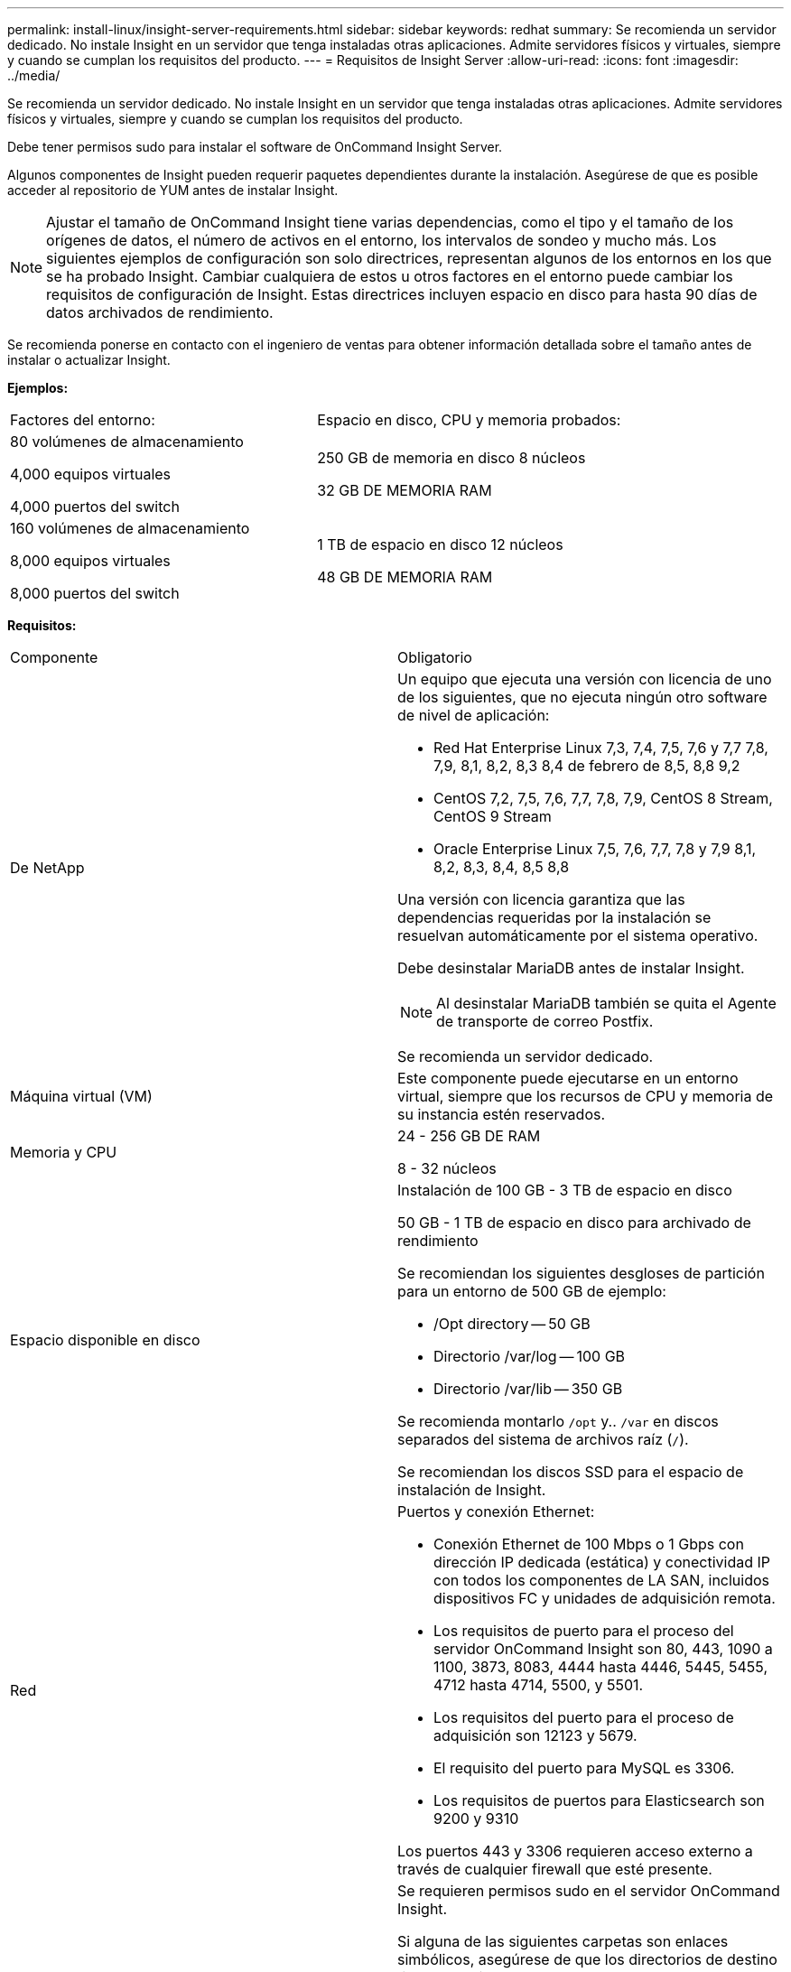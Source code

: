 ---
permalink: install-linux/insight-server-requirements.html 
sidebar: sidebar 
keywords: redhat 
summary: Se recomienda un servidor dedicado. No instale Insight en un servidor que tenga instaladas otras aplicaciones. Admite servidores físicos y virtuales, siempre y cuando se cumplan los requisitos del producto. 
---
= Requisitos de Insight Server
:allow-uri-read: 
:icons: font
:imagesdir: ../media/


[role="lead"]
Se recomienda un servidor dedicado. No instale Insight en un servidor que tenga instaladas otras aplicaciones. Admite servidores físicos y virtuales, siempre y cuando se cumplan los requisitos del producto.

Debe tener permisos sudo para instalar el software de OnCommand Insight Server.

Algunos componentes de Insight pueden requerir paquetes dependientes durante la instalación. Asegúrese de que es posible acceder al repositorio de YUM antes de instalar Insight.

[NOTE]
====
Ajustar el tamaño de OnCommand Insight tiene varias dependencias, como el tipo y el tamaño de los orígenes de datos, el número de activos en el entorno, los intervalos de sondeo y mucho más. Los siguientes ejemplos de configuración son solo directrices, representan algunos de los entornos en los que se ha probado Insight. Cambiar cualquiera de estos u otros factores en el entorno puede cambiar los requisitos de configuración de Insight. Estas directrices incluyen espacio en disco para hasta 90 días de datos archivados de rendimiento.

====
Se recomienda ponerse en contacto con el ingeniero de ventas para obtener información detallada sobre el tamaño antes de instalar o actualizar Insight.

*Ejemplos:*

|===


| Factores del entorno: | Espacio en disco, CPU y memoria probados: 


 a| 
80 volúmenes de almacenamiento

4,000 equipos virtuales

4,000 puertos del switch
 a| 
250 GB de memoria en disco 8 núcleos

32 GB DE MEMORIA RAM



 a| 
160 volúmenes de almacenamiento

8,000 equipos virtuales

8,000 puertos del switch
 a| 
1 TB de espacio en disco 12 núcleos

48 GB DE MEMORIA RAM

|===
*Requisitos:*

|===


| Componente | Obligatorio 


 a| 
De NetApp
 a| 
Un equipo que ejecuta una versión con licencia de uno de los siguientes, que no ejecuta ningún otro software de nivel de aplicación:

* Red Hat Enterprise Linux 7,3, 7,4, 7,5, 7,6 y 7,7 7,8, 7,9, 8,1, 8,2, 8,3 8,4 de febrero de 8,5, 8,8 9,2
* CentOS 7,2, 7,5, 7,6, 7,7, 7,8, 7,9, CentOS 8 Stream, CentOS 9 Stream
* Oracle Enterprise Linux 7,5, 7,6, 7,7, 7,8 y 7,9 8,1, 8,2, 8,3, 8,4, 8,5 8,8


Una versión con licencia garantiza que las dependencias requeridas por la instalación se resuelvan automáticamente por el sistema operativo.

Debe desinstalar MariaDB antes de instalar Insight.

[NOTE]
====
Al desinstalar MariaDB también se quita el Agente de transporte de correo Postfix.

====
Se recomienda un servidor dedicado.



 a| 
Máquina virtual (VM)
 a| 
Este componente puede ejecutarse en un entorno virtual, siempre que los recursos de CPU y memoria de su instancia estén reservados.



 a| 
Memoria y CPU
 a| 
24 - 256 GB DE RAM

8 - 32 núcleos



 a| 
Espacio disponible en disco
 a| 
Instalación de 100 GB - 3 TB de espacio en disco

50 GB - 1 TB de espacio en disco para archivado de rendimiento

Se recomiendan los siguientes desgloses de partición para un entorno de 500 GB de ejemplo:

* /Opt directory -- 50 GB
* Directorio /var/log -- 100 GB
* Directorio /var/lib -- 350 GB


Se recomienda montarlo `/opt` y.. `/var` en discos separados del sistema de archivos raíz (`/`).

Se recomiendan los discos SSD para el espacio de instalación de Insight.



 a| 
Red
 a| 
Puertos y conexión Ethernet:

* Conexión Ethernet de 100 Mbps o 1 Gbps con dirección IP dedicada (estática) y conectividad IP con todos los componentes de LA SAN, incluidos dispositivos FC y unidades de adquisición remota.
* Los requisitos de puerto para el proceso del servidor OnCommand Insight son 80, 443, 1090 a 1100, 3873, 8083, 4444 hasta 4446, 5445, 5455, 4712 hasta 4714, 5500, y 5501.
* Los requisitos del puerto para el proceso de adquisición son 12123 y 5679.
* El requisito del puerto para MySQL es 3306.
* Los requisitos de puertos para Elasticsearch son 9200 y 9310


Los puertos 443 y 3306 requieren acceso externo a través de cualquier firewall que esté presente.



 a| 
Permisos
 a| 
Se requieren permisos sudo en el servidor OnCommand Insight.

Si alguna de las siguientes carpetas son enlaces simbólicos, asegúrese de que los directorios de destino tienen permisos '755'.

* /opt/netapp
* /var/lib/netapp
* /var/log/netapp




 a| 
Conectividad remota
 a| 
Conexión a Internet para proporcionar acceso WebEx o una conexión de puesto de trabajo remoto para facilitar la instalación y los servicios de soporte posteriores a ella.



 a| 
Accesibilidad
 a| 
Se requiere acceso HTTPS.



 a| 
Servidores HTTP o HTTPS
 a| 
Los servidores Apache HTTP u otros servidores HTTPS no deben competir por los mismos puertos (443) que el servidor OnCommand Insight y no deben iniciarse automáticamente. Si deben escuchar el puerto 443, debe configurar el servidor OnCommand Insight para que utilice otros puertos.

|===